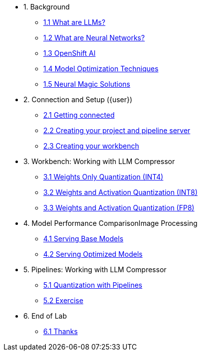 * 1. Background
** xref:01-01-llms.adoc[1.1 What are LLMs?]
** xref:01-02-neural-networks.adoc[1.2 What are Neural Networks?]
** xref:01-03-openshift-ai.adoc[1.3 OpenShift AI]
** xref:01-04-model-optimization.adoc[1.4 Model Optimization Techniques]
** xref:01-05-nm.adoc[1.5 Neural Magic Solutions]

* 2. Connection and Setup ({user})
** xref:02-01-getting-connected.adoc[2.1 Getting connected]
** xref:02-02-creating-project.adoc[2.2 Creating your project and pipeline server]
** xref:02-03-creating-workbench.adoc[2.3 Creating your workbench]
// ** xref:02-04-creating-pipeline.adoc[2.4 Creating your pipeline]

* 3. Workbench: Working with LLM Compressor
** xref:03-01-int-4-quantization.adoc[3.1 Weights Only Quantization (INT4)]
** xref:03-02-int-8-quantization.adoc[3.2 Weights and Activation Quantization (INT8)]
** xref:03-03-fp-8-quantization.adoc[3.3 Weights and Activation Quantization (FP8)]

* 4. Model Performance ComparisonImage Processing
** xref:04-01-base-model.adoc[4.1 Serving Base Models]
** xref:04-02-optimized-model.adoc[4.2 Serving Optimized Models]

* 5. Pipelines: Working with LLM Compressor
** xref:05-01-quantization-pipeline.adoc[5.1 Quantization with Pipelines]
** xref:05-02-quantization-pipeline-exercise.adoc[5.2 Exercise]

* 6. End of Lab
** xref:06-01-end-of-lab.adoc[6.1 Thanks]

